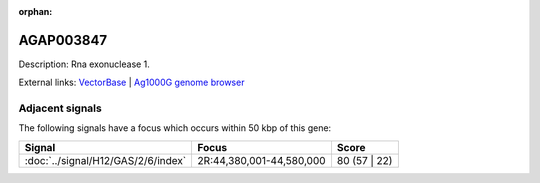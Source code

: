 :orphan:

AGAP003847
=============





Description: Rna exonuclease 1.

External links:
`VectorBase <https://www.vectorbase.org/Anopheles_gambiae/Gene/Summary?g=AGAP003847>`_ |
`Ag1000G genome browser <https://www.malariagen.net/apps/ag1000g/phase1-AR3/index.html?genome_region=2R:44350348-44354029#genomebrowser>`_



Adjacent signals
----------------

The following signals have a focus which occurs within 50 kbp of this gene:



.. cssclass:: table-hover
.. csv-table::
    :widths: auto
    :header: Signal,Focus,Score

    :doc:`../signal/H12/GAS/2/6/index`,"2R:44,380,001-44,580,000",80 (57 | 22)
    




